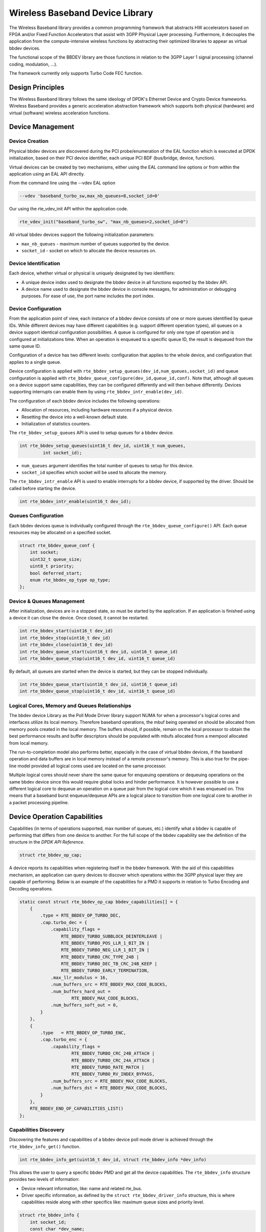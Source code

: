 ..  SPDX-License-Identifier: BSD-3-Clause
    Copyright(c) 2017 Intel Corporation

Wireless Baseband Device Library
================================

The Wireless Baseband library provides a common programming framework that
abstracts HW accelerators based on FPGA and/or Fixed Function Accelerators that
assist with 3GPP Physical Layer processing. Furthermore, it decouples the
application from the compute-intensive wireless functions by abstracting their
optimized libraries to appear as virtual bbdev devices.

The functional scope of the BBDEV library are those functions in relation to
the 3GPP Layer 1 signal processing (channel coding, modulation, ...).

The framework currently only supports Turbo Code FEC function.


Design Principles
-----------------

The Wireless Baseband library follows the same ideology of DPDK's Ethernet
Device and Crypto Device frameworks. Wireless Baseband provides a generic
acceleration abstraction framework which supports both physical (hardware) and
virtual (software) wireless acceleration functions.

Device Management
-----------------

Device Creation
~~~~~~~~~~~~~~~

Physical bbdev devices are discovered during the PCI probe/enumeration of the
EAL function which is executed at DPDK initialization, based on
their PCI device identifier, each unique PCI BDF (bus/bridge, device,
function).

Virtual devices can be created by two mechanisms, either using the EAL command
line options or from within the application using an EAL API directly.

From the command line using the --vdev EAL option

.. code-block:: console

   --vdev 'baseband_turbo_sw,max_nb_queues=8,socket_id=0'

Our using the rte_vdev_init API within the application code.

.. code-block:: c

    rte_vdev_init("baseband_turbo_sw", "max_nb_queues=2,socket_id=0")

All virtual bbdev devices support the following initialization parameters:

- ``max_nb_queues`` - maximum number of queues supported by the device.

- ``socket_id`` - socket on which to allocate the device resources on.


Device Identification
~~~~~~~~~~~~~~~~~~~~~

Each device, whether virtual or physical is uniquely designated by two
identifiers:

- A unique device index used to designate the bbdev device in all functions
  exported by the bbdev API.

- A device name used to designate the bbdev device in console messages, for
  administration or debugging purposes. For ease of use, the port name includes
  the port index.


Device Configuration
~~~~~~~~~~~~~~~~~~~~

From the application point of view, each instance of a bbdev device consists of
one or more queues identified by queue IDs. While different devices may have
different capabilities (e.g. support different operation types), all queues on
a device support identical configuration possibilities. A queue is configured
for only one type of operation and is configured at initializations time.
When an operation is enqueued to a specific queue ID, the result is dequeued
from the same queue ID.

Configuration of a device has two different levels: configuration that applies
to the whole device, and configuration that applies to a single queue.

Device configuration is applied with
``rte_bbdev_setup_queues(dev_id,num_queues,socket_id)``
and queue configuration is applied with
``rte_bbdev_queue_configure(dev_id,queue_id,conf)``. Note that, although all
queues on a device support same capabilities, they can be configured differently
and will then behave differently.
Devices supporting interrupts can enable them by using
``rte_bbdev_intr_enable(dev_id)``.

The configuration of each bbdev device includes the following operations:

- Allocation of resources, including hardware resources if a physical device.
- Resetting the device into a well-known default state.
- Initialization of statistics counters.

The ``rte_bbdev_setup_queues`` API is used to setup queues for a bbdev device.

.. code-block:: c

   int rte_bbdev_setup_queues(uint16_t dev_id, uint16_t num_queues,
            int socket_id);

- ``num_queues`` argument identifies the total number of queues to setup for
  this device.

- ``socket_id`` specifies which socket will be used to allocate the memory.


The ``rte_bbdev_intr_enable`` API is used to enable interrupts for a bbdev
device, if supported by the driver. Should be called before starting the device.

.. code-block:: c

   int rte_bbdev_intr_enable(uint16_t dev_id);


Queues Configuration
~~~~~~~~~~~~~~~~~~~~

Each bbdev devices queue is individually configured through the
``rte_bbdev_queue_configure()`` API.
Each queue resources may be allocated on a specified socket.

.. code-block:: c

    struct rte_bbdev_queue_conf {
        int socket;
        uint32_t queue_size;
        uint8_t priority;
        bool deferred_start;
        enum rte_bbdev_op_type op_type;
    };

Device & Queues Management
~~~~~~~~~~~~~~~~~~~~~~~~~~

After initialization, devices are in a stopped state, so must be started by the
application. If an application is finished using a device it can close the
device. Once closed, it cannot be restarted.

.. code-block:: c

    int rte_bbdev_start(uint16_t dev_id)
    int rte_bbdev_stop(uint16_t dev_id)
    int rte_bbdev_close(uint16_t dev_id)
    int rte_bbdev_queue_start(uint16_t dev_id, uint16_t queue_id)
    int rte_bbdev_queue_stop(uint16_t dev_id, uint16_t queue_id)


By default, all queues are started when the device is started, but they can be
stopped individually.

.. code-block:: c

    int rte_bbdev_queue_start(uint16_t dev_id, uint16_t queue_id)
    int rte_bbdev_queue_stop(uint16_t dev_id, uint16_t queue_id)


Logical Cores, Memory and Queues Relationships
~~~~~~~~~~~~~~~~~~~~~~~~~~~~~~~~~~~~~~~~~~~~~~

The bbdev device Library as the Poll Mode Driver library support NUMA for when
a processor's logical cores and interfaces utilize its local memory. Therefore
baseband operations, the mbuf being operated on should be allocated from memory
pools created in the local memory. The buffers should, if possible, remain on
the local processor to obtain the best performance results and buffer
descriptors should be populated with mbufs allocated from a mempool allocated
from local memory.

The run-to-completion model also performs better, especially in the case of
virtual bbdev devices, if the baseband operation and data buffers are in local
memory instead of a remote processor's memory. This is also true for the
pipe-line model provided all logical cores used are located on the same processor.

Multiple logical cores should never share the same queue for enqueuing
operations or dequeuing operations on the same bbdev device since this would
require global locks and hinder performance. It is however possible to use a
different logical core to dequeue an operation on a queue pair from the logical
core which it was enqueued on. This means that a baseband burst enqueue/dequeue
APIs are a logical place to transition from one logical core to another in a
packet processing pipeline.


Device Operation Capabilities
-----------------------------

Capabilities (in terms of operations supported, max number of queues, etc.)
identify what a bbdev is capable of performing that differs from one device to
another. For the full scope of the bbdev capability see the definition of the
structure in the *DPDK API Reference*.

.. code-block:: c

   struct rte_bbdev_op_cap;

A device reports its capabilities when registering itself in the bbdev framework.
With the aid of this capabilities mechanism, an application can query devices to
discover which operations within the 3GPP physical layer they are capable of
performing. Below is an example of the capabilities for a PMD it supports in
relation to Turbo Encoding and Decoding operations.

.. code-block:: c

    static const struct rte_bbdev_op_cap bbdev_capabilities[] = {
        {
            .type = RTE_BBDEV_OP_TURBO_DEC,
            .cap.turbo_dec = {
                .capability_flags =
                    RTE_BBDEV_TURBO_SUBBLOCK_DEINTERLEAVE |
                    RTE_BBDEV_TURBO_POS_LLR_1_BIT_IN |
                    RTE_BBDEV_TURBO_NEG_LLR_1_BIT_IN |
                    RTE_BBDEV_TURBO_CRC_TYPE_24B |
                    RTE_BBDEV_TURBO_DEC_TB_CRC_24B_KEEP |
                    RTE_BBDEV_TURBO_EARLY_TERMINATION,
                .max_llr_modulus = 16,
                .num_buffers_src = RTE_BBDEV_MAX_CODE_BLOCKS,
                .num_buffers_hard_out =
                        RTE_BBDEV_MAX_CODE_BLOCKS,
                .num_buffers_soft_out = 0,
            }
        },
        {
            .type   = RTE_BBDEV_OP_TURBO_ENC,
            .cap.turbo_enc = {
                .capability_flags =
                        RTE_BBDEV_TURBO_CRC_24B_ATTACH |
                        RTE_BBDEV_TURBO_CRC_24A_ATTACH |
                        RTE_BBDEV_TURBO_RATE_MATCH |
                        RTE_BBDEV_TURBO_RV_INDEX_BYPASS,
                .num_buffers_src = RTE_BBDEV_MAX_CODE_BLOCKS,
                .num_buffers_dst = RTE_BBDEV_MAX_CODE_BLOCKS,
            }
        },
        RTE_BBDEV_END_OF_CAPABILITIES_LIST()
    };

Capabilities Discovery
~~~~~~~~~~~~~~~~~~~~~~

Discovering the features and capabilities of a bbdev device poll mode driver
is achieved through the ``rte_bbdev_info_get()`` function.

.. code-block:: c

   int rte_bbdev_info_get(uint16_t dev_id, struct rte_bbdev_info *dev_info)

This allows the user to query a specific bbdev PMD and get all the device
capabilities. The ``rte_bbdev_info`` structure provides two levels of
information:

- Device relevant information, like: name and related rte_bus.

- Driver specific information, as defined by the ``struct rte_bbdev_driver_info``
  structure, this is where capabilities reside along with other specifics like:
  maximum queue sizes and priority level.

.. code-block:: c

    struct rte_bbdev_info {
        int socket_id;
        const char *dev_name;
        const struct rte_bus *bus;
        uint16_t num_queues;
        bool started;
        struct rte_bbdev_driver_info drv;
    };

Operation Processing
--------------------

Scheduling of baseband operations on DPDK's application data path is
performed using a burst oriented asynchronous API set. A queue on a bbdev
device accepts a burst of baseband operations using enqueue burst API. On physical
bbdev devices the enqueue burst API will place the operations to be processed
on the device's hardware input queue, for virtual devices the processing of the
baseband operations is usually completed during the enqueue call to the bbdev
device. The dequeue burst API will retrieve any processed operations available
from the queue on the bbdev device, from physical devices this is usually
directly from the device's processed queue, and for virtual device's from a
``rte_ring`` where processed operations are place after being processed on the
enqueue call.


Enqueue / Dequeue Burst APIs
~~~~~~~~~~~~~~~~~~~~~~~~~~~~

The burst enqueue API uses a bbdev device identifier and a queue
identifier to specify the bbdev device queue to schedule the processing on.
The ``num_ops`` parameter is the number of operations to process which are
supplied in the ``ops`` array of ``rte_bbdev_*_op`` structures.
The enqueue function returns the number of operations it actually enqueued for
processing, a return value equal to ``num_ops`` means that all packets have been
enqueued.

.. code-block:: c

    uint16_t rte_bbdev_enqueue_enc_ops(uint16_t dev_id, uint16_t queue_id,
            struct rte_bbdev_enc_op **ops, uint16_t num_ops)

    uint16_t rte_bbdev_enqueue_dec_ops(uint16_t dev_id, uint16_t queue_id,
            struct rte_bbdev_dec_op **ops, uint16_t num_ops)

The dequeue API uses the same format as the enqueue API of processed but
the ``num_ops`` and ``ops`` parameters are now used to specify the max processed
operations the user wishes to retrieve and the location in which to store them.
The API call returns the actual number of processed operations returned, this
can never be larger than ``num_ops``.

.. code-block:: c

    uint16_t rte_bbdev_dequeue_enc_ops(uint16_t dev_id, uint16_t queue_id,
            struct rte_bbdev_enc_op **ops, uint16_t num_ops)

    uint16_t rte_bbdev_dequeue_dec_ops(uint16_t dev_id, uint16_t queue_id,
            struct rte_bbdev_dec_op **ops, uint16_t num_ops)

Operation Representation
~~~~~~~~~~~~~~~~~~~~~~~~

An encode bbdev operation is represented by ``rte_bbdev_enc_op`` structure,
and by ``rte_bbdev_dec_op`` for decode. These structures act as metadata
containers for all necessary information required for the bbdev operation to be
processed on a particular bbdev device poll mode driver.

.. code-block:: c

    struct rte_bbdev_enc_op {
        int status;
        struct rte_mempool *mempool;
        void *opaque_data;
        struct rte_bbdev_op_turbo_enc turbo_enc;
    };

    struct rte_bbdev_dec_op {
        int status;
        struct rte_mempool *mempool;
        void *opaque_data;
        struct rte_bbdev_op_turbo_dec turbo_dec;
    };

The operation structure by itself defines the operation type. It includes an
operation status, a reference to the operation specific data, which can vary in
size and content depending on the operation being provisioned. It also contains
the source mempool for the operation, if it is allocated from a mempool.

If bbdev operations are allocated from a bbdev operation mempool, see next
section, there is also the ability to allocate private memory with the
operation for applications purposes.

Application software is responsible for specifying all the operation specific
fields in the ``rte_bbdev_*_op`` structure which are then used by the bbdev PMD
to process the requested operation.


Operation Management and Allocation
~~~~~~~~~~~~~~~~~~~~~~~~~~~~~~~~~~~

The bbdev library provides an API set for managing bbdev operations which
utilize the Mempool Library to allocate operation buffers. Therefore, it ensures
that the bbdev operation is interleaved optimally across the channels and
ranks for optimal processing.

.. code-block:: c

    struct rte_mempool *
    rte_bbdev_op_pool_create(const char *name, enum rte_bbdev_op_type type,
            unsigned int num_elements, unsigned int cache_size,
            int socket_id)

``rte_bbdev_*_op_alloc_bulk()`` and ``rte_bbdev_*_op_free_bulk()`` are used to
allocate bbdev operations of a specific type from a given bbdev operation mempool.

.. code-block:: c

    int rte_bbdev_enc_op_alloc_bulk(struct rte_mempool *mempool,
            struct rte_bbdev_enc_op **ops, uint16_t num_ops)

    int rte_bbdev_dec_op_alloc_bulk(struct rte_mempool *mempool,
            struct rte_bbdev_dec_op **ops, uint16_t num_ops)

``rte_bbdev_*_op_free_bulk()`` is called by the application to return an
operation to its allocating pool.

.. code-block:: c

    void rte_bbdev_dec_op_free_bulk(struct rte_bbdev_dec_op **ops,
            unsigned int num_ops)
    void rte_bbdev_enc_op_free_bulk(struct rte_bbdev_enc_op **ops,
            unsigned int num_ops)

BBDEV Inbound/Outbound Memory
~~~~~~~~~~~~~~~~~~~~~~~~~~~~~

The bbdev operation structure contains all the mutable data relating to
performing Turbo coding on a referenced mbuf data buffer. It is used for either
encode or decode operations.

Turbo Encode operation accepts one input and one output.
Turbo Decode operation accepts one input and two outputs, called *hard-decision*
and *soft-decision* outputs. *Soft-decision* output is optional.

It is expected that the application provides input and output mbuf pointers
allocated and ready to use. The baseband framework supports turbo coding on
Code Blocks (CB) and Transport Blocks (TB).

For the output buffer(s), the application is required to provide an allocated
and free mbuf, so that bbdev write back the resulting output.

The support of split "scattered" buffers is a driver-specific feature, so it is
reported individually by the supporting driver as a capability.

Input and output data buffers are identified by ``rte_bbdev_op_data`` structure,
as follows:

.. code-block:: c

    struct rte_bbdev_op_data {
        struct rte_mbuf *data;
        uint32_t offset;
        uint32_t length;
    };


This structure has three elements:

- ``data``: This is the mbuf data structure representing the data for BBDEV
  operation.

  This mbuf pointer can point to one Code Block (CB) data buffer or multiple CBs
  contiguously located next to each other. A Transport Block (TB) represents a
  whole piece of data that is divided into one or more CBs. Maximum number of
  CBs can be contained in one TB is defined by ``RTE_BBDEV_MAX_CODE_BLOCKS``.

  An mbuf data structure cannot represent more than one TB. The smallest piece
  of data that can be contained in one mbuf is one CB.
  An mbuf can include one contiguous CB, subset of contiguous CBs that are
  belonging to one TB, or all contiguous CBs that are belonging to one TB.

  If a BBDEV PMD supports the extended capability "Scatter-Gather", then it is
  capable of collecting (gathering) non-contiguous (scattered) data from
  multiple locations in the memory.
  This capability is reported by the capability flags:

  - ``RTE_BBDEV_TURBO_ENC_SCATTER_GATHER``, and

  - ``RTE_BBDEV_TURBO_DEC_SCATTER_GATHER``.

  Only if a BBDEV PMD supports this feature, chained mbuf data structures are
  accepted. A chained mbuf can represent one non-contiguous CB or multiple
  non-contiguous CBs.
  The first mbuf segment in the given chained mbuf represents the first piece
  of the CB. Offset is only applicable to the first segment. ``length`` is the
  total length of the CB.

  BBDEV driver is responsible for identifying where the split is and enqueue
  the split data to its internal queues.

  If BBDEV PMD does not support this feature, it will assume inbound mbuf data
  contains one segment.

  The output mbuf data though is always one segment, even if the input was a
  chained mbuf.


- ``offset``: This is the starting point of the BBDEV (encode/decode) operation,
  in bytes.

  BBDEV starts to read data past this offset.
  In case of chained mbuf, this offset applies only to the first mbuf segment.


- ``length``: This is the total data length to be processed in one operation,
  in bytes.

  In case the mbuf data is representing one CB, this is the length of the CB
  undergoing the operation.
  If it is for multiple CBs, this is the total length of those CBs undergoing
  the operation.
  If it is for one TB, this is the total length of the TB under operation.
  In case of chained mbuf, this data length includes the lengths of the
  "scattered" data segments undergoing the operation.


BBDEV Turbo Encode Operation
~~~~~~~~~~~~~~~~~~~~~~~~~~~~

.. code-block:: c

    struct rte_bbdev_op_turbo_enc {
        struct rte_bbdev_op_data input;
        struct rte_bbdev_op_data output;

        uint32_t op_flags;
        uint8_t rv_index;
        uint8_t code_block_mode;
        union {
            struct rte_bbdev_op_enc_cb_params cb_params;
            struct rte_bbdev_op_enc_tb_params tb_params;
        };
    };

The Turbo encode structure is composed of the ``input`` and ``output`` mbuf
data pointers. The provided mbuf pointer of ``input`` needs to be big enough to
stretch for extra CRC trailers.

``op_flags`` parameter holds all operation related flags, like whether CRC24A is
included by the application or not.

``code_block_mode`` flag identifies the mode in which bbdev is operating in.

The encode interface works on both the code block (CB) and the transport block
(TB). An operation executes in "CB-mode" when the CB is standalone. While
"TB-mode" executes when an operation performs on one or multiple CBs that
belong to a TB. Therefore, a given data can be standalone CB, full-size TB or
partial TB. Partial TB means that only a subset of CBs belonging to a bigger TB
are being enqueued.

  **NOTE:** It is assumed that all enqueued ops in one ``rte_bbdev_enqueue_enc_ops()``
  call belong to one mode, either CB-mode or TB-mode.

In case that the CB is smaller than Z (6144 bits), then effectively the TB = CB.
CRC24A is appended to the tail of the CB. The application is responsible for
calculating and appending CRC24A before calling BBDEV in case that the
underlying driver does not support CRC24A generation.

In CB-mode, CRC24A/B is an optional operation.
The input ``k`` is the size of the CB (this maps to K as described in 3GPP TS
36.212 section 5.1.2), this size is inclusive of CRC24A/B.
The ``length`` is inclusive of CRC24A/B and equals to ``k`` in this case.

Not all BBDEV PMDs are capable of CRC24A/B calculation. Flags
``RTE_BBDEV_TURBO_CRC_24A_ATTACH`` and ``RTE_BBDEV_TURBO_CRC_24B_ATTACH``
informs the application with relevant capability. These flags can be set in the
``op_flags`` parameter to indicate BBDEV to calculate and append CRC24A to CB
before going forward with Turbo encoding.

Output format of the CB encode will have the encoded CB in ``e`` size output
(this maps to E described in 3GPP TS 36.212 section 5.1.4.1.2). The output mbuf
buffer size needs to be big enough to hold the encoded buffer of size ``e``.

In TB-mode, CRC24A is assumed to be pre-calculated and appended to the inbound
TB mbuf data buffer.
The output mbuf data structure is expected to be allocated by the application
with enough room for the output data.

The difference between the partial and full-size TB is that we need to know the
index of the first CB in this group and the number of CBs contained within.
The first CB index is given by ``r`` but the number of the remaining CBs is
calculated automatically by BBDEV before passing down to the driver.

The number of remaining CBs should not be confused with ``c``. ``c`` is the
total number of CBs that composes the whole TB (this maps to C as
described in 3GPP TS 36.212 section 5.1.2).

The ``length`` is total size of the CBs inclusive of any CRC24A and CRC24B in
case they were appended by the application.

The case when one CB belongs to TB and is being enqueued individually to BBDEV,
this case is considered as a special case of partial TB where its number of CBs
is 1. Therefore, it requires to get processed in TB-mode.

The figure below visualizes the encoding of CBs using BBDEV interface in
TB-mode. CB-mode is a reduced version, where only one CB exists:

.. _figure_turbo_tb_encode:

.. figure:: img/turbo_tb_encode.svg

    Turbo encoding of Code Blocks in mbuf structure


BBDEV Turbo Decode Operation
~~~~~~~~~~~~~~~~~~~~~~~~~~~~

.. code-block:: c

    struct rte_bbdev_op_turbo_dec {
        struct rte_bbdev_op_data input;
        struct rte_bbdev_op_data hard_output;
        struct rte_bbdev_op_data soft_output;

        uint32_t op_flags;
        uint8_t rv_index;
        uint8_t iter_min:4;
        uint8_t iter_max:4;
        uint8_t iter_count;
        uint8_t ext_scale;
        uint8_t num_maps;
        uint8_t code_block_mode;
        union {
            struct rte_bbdev_op_dec_cb_params cb_params;
            struct rte_bbdev_op_dec_tb_params tb_params;
        };
    };

The Turbo decode structure is composed of the ``input`` and ``output`` mbuf
data pointers.

``op_flags`` parameter holds all operation related flags, like whether CRC24B is
retained or not.

``code_block_mode`` flag identifies the mode in which bbdev is operating in.

Similarly, the decode interface works on both the code block (CB) and the
transport block (TB). An operation executes in "CB-mode" when the CB is
standalone. While "TB-mode" executes when an operation performs on one or
multiple CBs that belong to a TB. Therefore, a given data can be standalone CB,
full-size TB or partial TB. Partial TB means that only a subset of CBs belonging
to a bigger TB are being enqueued.

  **NOTE:** It is assumed that all enqueued ops in one ``rte_bbdev_enqueue_dec_ops()``
  call belong to one mode, either CB-mode or TB-mode.

The input ``k`` is the size of the decoded CB (this maps to K as described in
3GPP TS 36.212 section 5.1.2), this size is inclusive of CRC24A/B.
The ``length`` is inclusive of CRC24A/B and equals to ``k`` in this case.

The input encoded CB data is the Virtual Circular Buffer data stream, wk, with
the null padding included as described in 3GPP TS 36.212 section 5.1.4.1.2 and
shown in 3GPP TS 36.212 section 5.1.4.1 Figure 5.1.4-1.
The size of the virtual circular buffer is 3*Kpi, where Kpi is the 32 byte
aligned value of K, as specified in 3GPP TS 36.212 section 5.1.4.1.1.

Each byte in the input circular buffer is the LLR value of each bit of the
original CB.

``hard_output`` is a mandatory capability that all BBDEV PMDs support. This is
the decoded CBs of K sizes (CRC24A/B is the last 24-bit in each decoded CB).
Soft output is an optional capability for BBDEV PMDs. Setting flag
``RTE_BBDEV_TURBO_DEC_TB_CRC_24B_KEEP`` in ``op_flags`` directs BBDEV to retain
CRC24B at the end of each CB. This might be useful for the application in debug
mode.
An LLR rate matched output is computed in the ``soft_output`` buffer structure
for the given ``e`` size (this maps to E described in 3GPP TS 36.212 section
5.1.4.1.2). The output mbuf buffer size needs to be big enough to hold the
encoded buffer of size ``e``.

The first CB Virtual Circular Buffer (VCB) index is given by ``r`` but the
number of the remaining CB VCBs is calculated automatically by BBDEV before
passing down to the driver.

The number of remaining CB VCBs should not be confused with ``c``. ``c`` is the
total number of CBs that composes the whole TB (this maps to C as
described in 3GPP TS 36.212 section 5.1.2).

The ``length`` is total size of the CBs inclusive of any CRC24A and CRC24B in
case they were appended by the application.

The case when one CB belongs to TB and is being enqueued individually to BBDEV,
this case is considered as a special case of partial TB where its number of CBs
is 1. Therefore, it requires to get processed in TB-mode.

The output mbuf data structure is expected to be allocated by the application
with enough room for the output data.

The figure below visualizes the decoding of CBs using BBDEV interface in
TB-mode. CB-mode is a reduced version, where only one CB exists:

.. _figure_turbo_tb_decode:

.. figure:: img/turbo_tb_decode.svg

    Turbo decoding of Code Blocks in mbuf structure


Sample code
-----------

The baseband device sample application gives an introduction on how to use the
bbdev framework, by giving a sample code performing a loop-back operation with a
baseband processor capable of transceiving data packets.

The following sample C-like pseudo-code shows the basic steps to encode several
buffers using (**sw_trubo**) bbdev PMD.

.. code-block:: c

    /* EAL Init */
    ret = rte_eal_init(argc, argv);
    if (ret < 0)
        rte_exit(EXIT_FAILURE, "Invalid EAL arguments\n");

    /* Get number of available bbdev devices */
    nb_bbdevs = rte_bbdev_count();
    if (nb_bbdevs == 0)
        rte_exit(EXIT_FAILURE, "No bbdevs detected!\n");

    /* Create bbdev op pools */
    bbdev_op_pool[RTE_BBDEV_OP_TURBO_ENC] =
            rte_bbdev_op_pool_create("bbdev_op_pool_enc",
            RTE_BBDEV_OP_TURBO_ENC, NB_MBUF, 128, rte_socket_id());

    /* Get information for this device */
    rte_bbdev_info_get(dev_id, &info);

    /* Setup BBDEV device queues */
    ret = rte_bbdev_setup_queues(dev_id, qs_nb, info.socket_id);
    if (ret < 0)
        rte_exit(EXIT_FAILURE,
                "ERROR(%d): BBDEV %u not configured properly\n",
                ret, dev_id);

    /* setup device queues */
    qconf.socket = info.socket_id;
    qconf.queue_size = info.drv.queue_size_lim;
    qconf.op_type = RTE_BBDEV_OP_TURBO_ENC;

    for (q_id = 0; q_id < qs_nb; q_id++) {
        /* Configure all queues belonging to this bbdev device */
        ret = rte_bbdev_queue_configure(dev_id, q_id, &qconf);
        if (ret < 0)
            rte_exit(EXIT_FAILURE,
                    "ERROR(%d): BBDEV %u queue %u not configured properly\n",
                    ret, dev_id, q_id);
    }

    /* Start bbdev device */
    ret = rte_bbdev_start(dev_id);

    /* Create the mbuf mempool for pkts */
    mbuf_pool = rte_pktmbuf_pool_create("bbdev_mbuf_pool",
            NB_MBUF, MEMPOOL_CACHE_SIZE, 0,
            RTE_MBUF_DEFAULT_BUF_SIZE, rte_socket_id());
    if (mbuf_pool == NULL)
        rte_exit(EXIT_FAILURE,
                "Unable to create '%s' pool\n", pool_name);

    while (!global_exit_flag) {

        /* Allocate burst of op structures in preparation for enqueue */
        if (rte_bbdev_enc_op_alloc_bulk(bbdev_op_pool[RTE_BBDEV_OP_TURBO_ENC],
            ops_burst, op_num) != 0)
            continue;

        /* Allocate input mbuf pkts */
        ret = rte_pktmbuf_alloc_bulk(mbuf_pool, input_pkts_burst, MAX_PKT_BURST);
        if (ret < 0)
            continue;

        /* Allocate output mbuf pkts */
        ret = rte_pktmbuf_alloc_bulk(mbuf_pool, output_pkts_burst, MAX_PKT_BURST);
        if (ret < 0)
            continue;

        for (j = 0; j < op_num; j++) {
            /* Append the size of the ethernet header */
            rte_pktmbuf_append(input_pkts_burst[j],
                    sizeof(struct ether_hdr));

            /* set op */

            ops_burst[j]->turbo_enc.input.offset =
                sizeof(struct ether_hdr);

            ops_burst[j]->turbo_enc->input.length =
                rte_pktmbuf_pkt_len(bbdev_pkts[j]);

            ops_burst[j]->turbo_enc->input.data =
                input_pkts_burst[j];

            ops_burst[j]->turbo_enc->output.offset =
                sizeof(struct ether_hdr);

            ops_burst[j]->turbo_enc->output.data =
                    output_pkts_burst[j];
        }

        /* Enqueue packets on BBDEV device */
        op_num = rte_bbdev_enqueue_enc_ops(qconf->bbdev_id,
                qconf->bbdev_qs[q], ops_burst,
                MAX_PKT_BURST);

        /* Dequeue packets from BBDEV device*/
        op_num = rte_bbdev_dequeue_enc_ops(qconf->bbdev_id,
                qconf->bbdev_qs[q], ops_burst,
                MAX_PKT_BURST);
    }


BBDEV Device API
~~~~~~~~~~~~~~~~

The bbdev Library API is described in the *DPDK API Reference* document.
